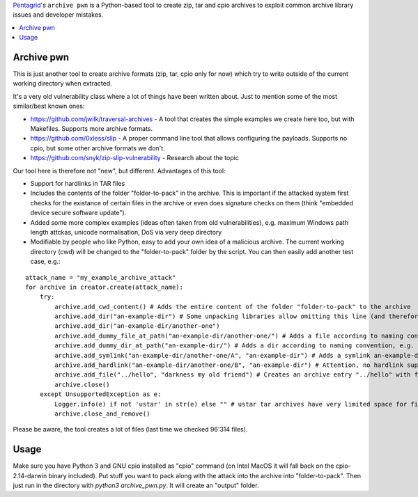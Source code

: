 `Pentagrid <https://www.pentagrid.ch/>`_'s ``archive pwn`` is a Python-based tool to create zip, tar and cpio archives to exploit common archive library issues and developer mistakes.

.. contents:: 
   :local:

Archive pwn
===========

This is just another tool to create archive formats (zip, tar, cpio only for now) which try to write outside of the current working directory when extracted.

It's a very old vulnerability class where a lot of things have been written about. Just to mention some of the most similar/best known ones:

- https://github.com/jwilk/traversal-archives - A tool that creates the simple examples we create here too, but with Makefiles. Supports more archive formats.
- https://github.com/0xless/slip - A proper command line tool that allows configuring the payloads. Supports no cpio, but some other archive formats we don't.
- https://github.com/snyk/zip-slip-vulnerability - Research about the topic

Our tool here is therefore not "new", but different. Advantages of this tool:

- Support for hardlinks in TAR files
- Includes the contents of the folder "folder-to-pack" in the archive. This is important if the attacked system first checks for the existance of certain files in the archive or even does signature checks on them (think "embedded device secure software update").
- Added some more complex examples (ideas often taken from old vulnerabilities), e.g. maximum Windows path length attckas, unicode normalisation, DoS via very deep directory
- Modifiable by people who like Python, easy to add your own idea of a malicious archive. The current working directory (cwd) will be changed to the "folder-to-pack" folder by the script. You can then easily add another test case, e.g.:

::

    attack_name = "my_example_archive_attack"
    for archive in creator.create(attack_name):
        try:
            archive.add_cwd_content() # Adds the entire content of the folder "folder-to-pack" to the archive
            archive.add_dir("an-example-dir") # Some unpacking libraries allow omitting this line (and therefore ignore missing parent directories, see next line) 
            archive.add_dir("an-example-dir/another-one")
            archive.add_dummy_file_at_path("an-example-dir/another-one/") # Adds a file according to naming convention, e.g. a file "an-example-dir/another-one/my_example_archive_attack_<archive-type>"
            archive.add_dummy_dir_at_path("an-example-dir/") # Adds a dir according to naming convention, e.g. a dir "an-example-dir/my_example_archive_attack_<archive-type>"
            archive.add_symlink("an-example-dir/another-one/A", "an-example-dir") # Adds a symlink an-example-dir/another-one/A -> an-example-dir
            archive.add_hardlink("an-example-dir/another-one/B", "an-example-dir") # Attention, no hardlink support for zip and cpio, will throw UnsupportedException and only create tars!
            archive.add_file("../hello", "darkness my old friend") # Creates an archive entry "../hello" with file content "darkness my old friend"
            archive.close()
        except UnsupportedException as e:
            Logger.info(e) if not 'ustar' in str(e) else "" # ustar tar archives have very limited space for filenames of certain lengths
            archive.close_and_remove()


Please be aware, the tool creates a lot of files (last time we checked 96'314 files).

Usage
=====

Make sure you have Python 3 and GNU cpio installed as "cpio" command (on Intel MacOS it will fall back on the cpio-2.14-darwin binary included). Put stuff you want to pack along with the attack into the archive into "folder-to-pack". Then just run in the directory with `python3 archive_pwn.py`. It will create an "output" folder.
